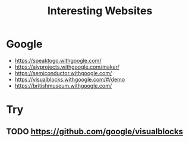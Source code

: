 :PROPERTIES:
:ID:       BA77C8BF-951B-4E1C-AB10-795E0CCAB4C5
:END:
#+title: Interesting Websites


* Google
+ https://speaktogo.withgoogle.com/
+ https://aiyprojects.withgoogle.com/maker/
+ https://semiconductor.withgoogle.com/
+ https://visualblocks.withgoogle.com/#/demo
+ https://britishmuseum.withgoogle.com/
  

* Try
** TODO https://github.com/google/visualblocks
